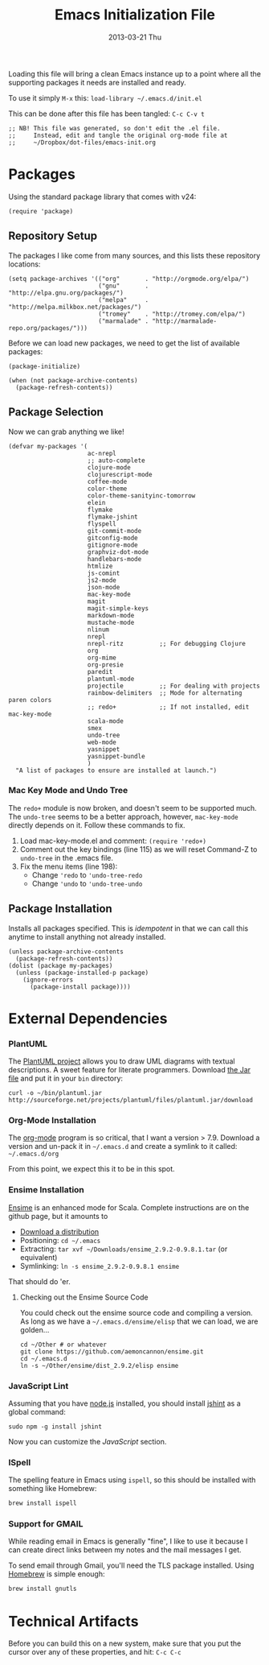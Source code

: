 #+TITLE:     Emacs Initialization File
#+AUTHOR:    Howard Abrams
#+EMAIL:     howard.abrams@gmail.com
#+DATE:      2013-03-21 Thu

Loading this file will bring a clean Emacs instance up to a point
where all the supporting packages it needs are installed and ready.

To use it simply =M-x= this: =load-library ~/.emacs.d/init.el=

This can be done after this file has been tangled: =C-c C-v t=

#+BEGIN_SRC elisp
;; NB! This file was generated, so don't edit the .el file.
;;     Instead, edit and tangle the original org-mode file at
;;     ~/Dropbox/dot-files/emacs-init.org
#+END_SRC

* Packages

  Using the standard package library that comes with v24:

#+BEGIN_SRC elisp
  (require 'package)
#+END_SRC

** Repository Setup

   The packages I like come from many sources, and this lists these
   repository locations:

#+BEGIN_SRC elisp
  (setq package-archives '(("org"       . "http://orgmode.org/elpa/")
                           ("gnu"       . "http://elpa.gnu.org/packages/")
                           ("melpa"     . "http://melpa.milkbox.net/packages/")
                           ("tromey"    . "http://tromey.com/elpa/")
                           ("marmalade" . "http://marmalade-repo.org/packages/")))
#+END_SRC

   Before we can load new packages, we need to get the list of
   available packages:

#+BEGIN_SRC elisp
  (package-initialize)
  
  (when (not package-archive-contents)
    (package-refresh-contents))
#+END_SRC

** Package Selection

   Now we can grab anything we like!

#+BEGIN_SRC elisp
  (defvar my-packages '(
                        ac-nrepl
                        ;; auto-complete
                        clojure-mode
                        clojurescript-mode
                        coffee-mode
                        color-theme
                        color-theme-sanityinc-tomorrow
                        elein
                        flymake
                        flymake-jshint
                        flyspell
                        git-commit-mode
                        gitconfig-mode
                        gitignore-mode
                        graphviz-dot-mode
                        handlebars-mode
                        htmlize
                        js-comint
                        js2-mode
                        json-mode
                        mac-key-mode
                        magit
                        magit-simple-keys
                        markdown-mode
                        mustache-mode
                        nlinum
                        nrepl
                        nrepl-ritz          ;; For debugging Clojure
                        org
                        org-mime
                        org-presie
                        paredit
                        plantuml-mode
                        projectile          ;; For dealing with projects
                        rainbow-delimiters  ;; Mode for alternating paren colors
                        ;; redo+            ;; If not installed, edit mac-key-mode
                        scala-mode
                        smex
                        undo-tree
                        web-mode
                        yasnippet
                        yasnippet-bundle
                        )
    "A list of packages to ensure are installed at launch.")
#+END_SRC

*** Mac Key Mode and Undo Tree

    The =redo+= module is now broken, and doesn't seem to be supported
    much. The =undo-tree= seems to be a better approach, however,
    =mac-key-mode= directly depends on it. Follow these commands to fix.

    1. Load mac-key-mode.el and comment: =(require 'redo+)=
    2. Comment out the key bindings (line 115) as we will reset Command-Z to =undo-tree= in the .emacs file.
    3. Fix the menu items (line 198):
       - Change ='redo= to ='undo-tree-redo=
       - Change ='undo= to ='undo-tree-undo=

** Package Installation

   Installs all packages specified.
   This is /idempotent/ in that we can call this anytime to install
   anything not already installed.

#+BEGIN_SRC elisp
  (unless package-archive-contents
    (package-refresh-contents))
  (dolist (package my-packages)
    (unless (package-installed-p package)
      (ignore-errors
        (package-install package))))
#+END_SRC

* External Dependencies

*** PlantUML

    The [[http://plantuml.sourceforge.net][PlantUML project]] allows you to draw UML diagrams with textual descriptions.
    A sweet feature for literate programmers. Download [[http://plantuml.sourceforge.net/download.html][the Jar file]] and put it in
    your =bin= directory:

#+BEGIN_EXAMPLE
  curl -o ~/bin/plantuml.jar http://sourceforge.net/projects/plantuml/files/plantuml.jar/download
#+END_EXAMPLE

*** Org-Mode Installation

    The [[http://orgmode.org][org-mode]] program is so critical, that I want a version > 7.9.
    Download a version and un-pack it in =~/.emacs.d= and create a
    symlink to it called: =~/.emacs.d/org=

    From this point, we expect this it to be in this spot.

*** Ensime Installation

    [[https://github.com/aemoncannon/ensime][Ensime]] is an enhanced mode for Scala. Complete instructions are
    on the github page, but it amounts to 

    - [[https://github.com/aemoncannon/ensime/downloads][Download a distribution]]
    - Positioning: =cd ~/.emacs=
    - Extracting: =tar xvf ~/Downloads/ensime_2.9.2-0.9.8.1.tar= (or equivalent)
    - Symlinking: =ln -s ensime_2.9.2-0.9.8.1 ensime=

    That should do 'er.

**** Checking out the Ensime Source Code

     You could check out the ensime source code and compiling a
     version. As long as we have a =~/.emacs.d/ensime/elisp= that we
     can load, we are golden...

#+BEGIN_EXAMPLE
  cd ~/Other # or whatever
  git clone https://github.com/aemoncannon/ensime.git
  cd ~/.emacs.d
  ln -s ~/Other/ensime/dist_2.9.2/elisp ensime
#+END_EXAMPLE

*** JavaScript Lint

    Assuming that you have [[http://nodejs.org][node.js]] installed, you should install
    [[http://www.jshint.com][jshint]] as a global command:

#+BEGIN_EXAMPLE
  sudo npm -g install jshint
#+END_EXAMPLE

    Now you can customize the [[*JavaScript][JavaScript]] section.

*** ISpell

    The spelling feature in Emacs using =ispell=, so this should be
    installed with something like Homebrew:

#+BEGIN_SRC sh :tangle no
  brew install ispell
#+END_SRC

*** Support for GMAIL

    While reading email in Emacs is generally "fine", I like to use
    it because I can create direct links between my notes and the
    mail messages I get.

    To send email through Gmail, you'll need the TLS package
    installed. Using [[http://mxcl.github.com/homebrew/][Homebrew]] is simple enough:

#+BEGIN_SRC sh :tangle no
  brew install gnutls
#+END_SRC

* Technical Artifacts

  Before you can build this on a new system, make sure that you put
  the cursor over any of these properties, and hit: =C-c C-c=

#+DESCRIPTION: File to be run once with a fresh Emacs instance
#+PROPERTY:    results silent
#+PROPERTY:    tangle ~/.emacs.d/init.el
#+PROPERTY:    eval no-export
#+PROPERTY:    comments org
#+OPTIONS:     num:nil toc:nil todo:nil tasks:nil tags:nil
#+OPTIONS:     skip:nil author:nil email:nil creator:nil timestamp:nil
#+INFOJS_OPT:  view:nil toc:nil ltoc:t mouse:underline buttons:0 path:http://orgmode.org/org-info.js
